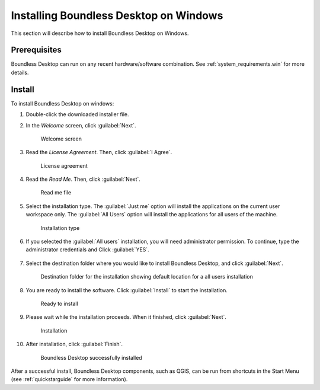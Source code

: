 .. _install.windows:

Installing Boundless Desktop on Windows
=======================================

This section will describe how to install Boundless Desktop on Windows.

Prerequisites
-------------

Boundless Desktop can run on any recent hardware/software combination. See
:ref:`system_requirements.win` for more details.

Install
-------

To install Boundless Desktop on windows:

#. Double-click the downloaded installer file.

#. In the `Welcome` screen, click :guilabel:`Next`.

   .. figure:: img/install_win_welcome_screen.png

      Welcome screen

#. Read the `License Agreement`. Then, click :guilabel:`I Agree`.

   .. figure:: img/install_win_license_agreement.png

      License agreement

#. Read the `Read Me`. Then, click :guilabel:`Next`.

   .. figure:: img/install_win_read_me.png

      Read me file

#. Select the installation type. The :guilabel:`Just me` option will install the
   applications on the current user workspace only. The :guilabel:`All Users`
   option will install the applications for all users of the machine.

   .. figure:: img/install_win_install_type.png

      Installation type

#. If you selected the :guilabel:`All users` installation, you will need
   administrator permission. To continue, type the administrator credentials and
   Click :guilabel:`YES`.

      .. figure:: img/install_win_user_account_control.png

#. Select the destination folder where you would like to install Boundless
   Desktop, and click :guilabel:`Next`.

   .. figure:: img/install_win_install_location.png

      Destination folder for the installation showing default location for a
      all users installation

#. You are ready to install the software. Click :guilabel:`Install` to start
   the installation.

   .. figure:: img/install_win_ready_to_install.png

      Ready to install

#. Please wait while the installation proceeds. When it finished,
   click :guilabel:`Next`.

   .. figure:: img/install_win_installing.png

      Installation

#. After installation, click :guilabel:`Finish`.

   .. figure:: img/install_win_install_complete.png

      Boundless Desktop successfully installed

After a successful install, Boundless Desktop components, such as QGIS, can
be run from shortcuts in the Start Menu (see :ref:`quickstarguide` for more
information).
